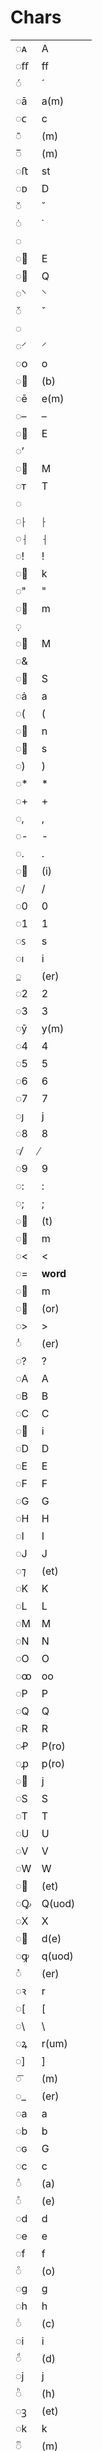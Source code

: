 * Chars
| ◌ᴀ | A           |
| ◌ﬀ | ff          |
| ◌́  | ́            |
| ◌ā | a(m)        |
| ◌ᴄ | c           |
| ◌̄  | (m)         |
| ◌̅  | (m)         |
| ◌ﬅ | st          |
| ◌ᴅ | D           |
| ◌̆  | ̆            |
| ◌̇  | ̇            |
| ◌  |             |
| ◌ | E           |
| ◌ | Q           |
| ◌⸌ | ⸌           |
| ◌̌  | ̌            |
| ◌  |             |
| ◌⸍ | ⸍           |
| ◌ᴏ | o           |
| ◌ | (b)         |
| ◌ē | e(m)        |
| ◌– | –           |
| ◌ | E           |
| ◌’ |             |
| ◌ | M           |
| ◌ᴛ | T           |
| ◌  |             |
| ◌⸠ | ⸠           |
| ◌⸡ | ⸡           |
| ◌! | !           |
| ◌ | k           |
| ◌" | "           |
| ◌ | m           |
| ◌̣  |             |
| ◌ | M           |
| ◌& |             |
| ◌ | S           |
| ◌ȧ | a           |
| ◌( | (           |
| ◌ | n           |
| ◌ | s           |
| ◌) | )           |
| ◌* | *           |
| ◌+ | +           |
| ◌, | ,           |
| ◌- | -           |
| ◌. | .           |
| ◌ | (i)         |
| ◌/ | /           |
| ◌0 | 0           |
| ◌1 | 1           |
| ◌ꜱ | s           |
| ◌ı | i           |
| ◌̲  | (er)        |
| ◌2 | 2           |
| ◌3 | 3           |
| ◌ȳ | y(m)        |
| ◌4 | 4           |
| ◌5 | 5           |
| ◌6 | 6           |
| ◌7 | 7           |
| ◌ȷ | j           |
| ◌8 | 8           |
| ◌̸  | ̸            |
| ◌9 | 9           |
| ◌: | :           |
| ◌; | ;           |
| ◌ | (t)         |
| ◌ | m           |
| ◌< | <           |
| ◌= | *word*      |
| ◌ | m           |
| ◌ | (or)        |
| ◌> | >           |
| ◌̾  | (er)        |
| ◌? | ?           |
| ◌A | A           |
| ◌B | B           |
| ◌C | C           |
| ◌ | i           |
| ◌D | D           |
| ◌E | E           |
| ◌F | F           |
| ◌G | G           |
| ◌H | H           |
| ◌I | I           |
| ◌J | J           |
| ◌⁊ | (et)        |
| ◌K | K           |
| ◌L | L           |
| ◌M | M           |
| ◌N | N           |
| ◌O | O           |
| ◌ꝏ | oo          |
| ◌P | P           |
| ◌Q | Q           |
| ◌R | R           |
| ◌Ꝓ | P(ro)       |
| ◌ꝓ | p(ro)       |
| ◌ | j           |
| ◌S | S           |
| ◌T | T           |
| ◌U | U           |
| ◌V | V           |
| ◌W | W           |
| ◌ | (et)        |
| ◌Ꝙ | Q(uod)      |
| ◌X | X           |
| ◌ | d(e)        |
| ◌ꝙ | q(uod)      |
| ◌͛  | (er)        |
| ◌ꝛ | r           |
| ◌[ | [           |
| ◌\ | \           |
| ◌ꝝ | r(um)       |
| ◌] | ]           |
| ◌͞  | (m)         |
| ◌_ | (er)        |
| ◌a | a           |
| ◌b | b           |
| ◌ɢ | G           |
| ◌c | c           |
| ◌ͣ  | (a)         |
| ◌ͤ  | (e)         |
| ◌d | d           |
| ◌e | e           |
| ◌f | f           |
| ◌ͦ  | (o)         |
| ◌g | g           |
| ◌h | h           |
| ◌ͨ  | (c)         |
| ◌i | i           |
| ◌ͩ  | (d)         |
| ◌j | j           |
| ◌ͪ  | (h)         |
| ◌ꝫ | (et)        |
| ◌k | k           |
| ◌ͫ  | (m)         |
| ◌l | l           |
| ◌ͬ  | (r)         |
| ◌m | m           |
| ◌ꝭ | (is)        |
| ◌ŭ | u           |
| ◌ͭ  | (t)         |
| ◌n | n           |
| ◌ͮ  | (v)         |
| ◌o | o           |
| ◌ꝯ | (con)       |
| ◌ů | u           |
| ◌p | p           |
| ◌ꝰ | (us)        |
| ◌q | q           |
| ◌r | r           |
| ◌s | s           |
| ◌t | t           |
| ◌ɴ | N           |
| ◌u | u           |
| ◌v | v           |
| ◌w | w           |
| ◌x | x           |
| ◌y | y           |
| ◌Ꝺ | D           |
| ◌ꝺ | d           |
| ◌z | z           |
| ◌{ | {           |
| ◌ɼ | r           |
| ◌} | }           |
| ◌ſ | s           |
| ◌ʀ | r           |
| ◌ↄ | (con)       |
| ◌ꞇ | t           |
| ◌ƈ | c(um)       |
| ◌ẏ | y           |
| ◌ʒ | z           |
| ◌ʙ | B           |
| ◌ | (e)r        |
| ◌ẜ | s(øn)       |
| ◌ʟ | L           |
| ◌ | (con)       |
| ◌¦ | *linebreak* |
| ◌ | ss          |
| ◌ | (et)        |
| ◌° | (o)         |
| ◌ | q(uod)      |
| ◌ | s(øn)       |
| ◌ | (ra)        |
| ◌ | bb          |
| ◌ | ct          |
| ◌Æ | Æ           |
| ◌ | (er)        |
| ◌ | (m)         |
| ◌᷑  | (ur)        |
| ◌ᷓ  | (ra)        |
| ◌ | pp          |
| ◌ | p(ro)p      |
| ◌Ø | Ø           |
| ◌ᷝ  | (i)         |
| ◌ | s           |
| ◌ | A           |
| ◌ᷠ  | (n)         |
| ◌á | a           |
| ◌ᷣ  | (r)         |
| ◌ǣ | æ(m)        |
| ◌ᷤ  | (s)         |
| ◌å | å           |
| ◌ | d(e)        |
| ◌æ | æ           |
| ◌ᷦ  | (z)         |
| ◌⟨ | ⟨           |
| ◌é | e           |
| ◌⟩ | ⟩           |
| ◌í | i           |
| ◌ | m           |
| ◌ | n           |
| ◌ | s           |
| ◌ø | ø           |
| ◌ú | u           |
| ◌ | sk          |
| ◌ỽ | v           |
| ◌ý | y           |
| ◌﻿  |             |
| ◌ÿ | y           |
| ◌  |             |

* Entities      
| Drot           | D      |
| Muncdes        | M      |
| Sclose         | S      |
| aenl           | a      |
| bar            | (m)    |
| colmidcomposit | .      |
| combtildevert  | (er)   |
| dblovl         | (m)    |
| dcurl          | d(e)   |
| de             | d(e)   |
| er             | (er)   |
| ercurl         | (er)   |
| esup           | (e)    |
| etfin          | (et)   |
| etslash        | (et)   |
| iacute         | i      |
| inodot         | i      |
| inodotsup      | (i)    |
| is             | (is)   |
| jacute         | j      |
| jnodot         | j      |
| lsup           | (l)    |
| mrdes          | m      |
| msup           | (m)    |
| muncdes        | m      |
| nrdes          | n      |
| orrotsup       | (or)   |
| oslash         | ø      |
| osup           | (o)    |
| pbardes        | p(er)  |
| pk             | ( )    |
| pplig          | pp     |
| punctelev      | .      |
| punctelevdiag  | .      |
| qslstrok       | q(uod) |
| ra             | (ra)   |
| rabar          | (ra)   |
| rrot           | r      |
| rrotsup        | (r)    |
| rscaptailstrok |        |
| rum            | r(um)  |
| sclose         | s      |
| slong          | s      |
| slongflour     | s(øn)  |
| slongklig      | sk     |
| slongslonglig  | ss     |
| slongtlig      | st     |
| tsup           | (t)    |
| ttlig          | tt     |
| ucar           | u      |
| udblac         | u      |
| ur             | (ur)   |
| urrot          | (ur)   |
| us             | (us)   |
| usbase         | (us)   |
| usmod          | (us)   |
| usup           | (u)    |
| vsup           | (v)    |
| ydot           | y      |

* Commonly abbreviated words
| s(an)c(t)i     | s-c-i  |
| s(an)c(t)e     | s-c-e  |
| for(nefnde)    | for-   |
| nærværende     | nær-   |
| kommeskuldende | ko-m-s |
| Roskildensis   |        |
| testimonium    |        |
|                |        |

* Characters and character combinations to be converted
| ᴀ    | A      |
| ﬀ    | ff     |
| ā    | a(m)   |
| ᴄ    | c      |
| ̄     | (m)    |
| ̅     | (m)    |
| ﬅ    | st     |
| ᴅ    | D      |
|     | E      |
|     | Q      |
| ᴏ    | o      |
|     | (b)    |
| ē    | e(m)   |
|     | E      |
|     | M      |
| ᴛ    | T      |
|     | k      |
|     | m      |
|     | M      |
|     | S      |
| ȧ    | a      |
|     | n      |
|     | s      |
|     | (i)    |
| ꜱ    | s      |
| ı    | i      |
| ̲     | (er)   |
| ȳ    | y(m)   |
| ȷ    | j      |
|     | (t)    |
|     | m      |
|     | m      |
|     | (or)   |
| ̾     | (er)   |
|     | i      |
| ⁊    | (et)   |
| ꝏ    | oo     |
| Ꝓ    | P(ro)  |
| ꝓ    | p(ro)  |
|     | j      |
|     | (et)   |
| Ꝙ    | Q(uod) |
| X    | X      |
|     | d(e)   |
| ꝙ    | q(uod) |
| ͛     | (er)   |
| ꝛ    | r      |
| ꝝ    | r(um)  |
| ͞     | (m)    |
| _    | (er)   |
| ɢ    | G      |
| ͣ     | (a)    |
| ͤ     | (e)    |
| ͦ     | (o)    |
| ͨ     | (c)    |
| ͩ     | (d)    |
| ͪ     | (h)    |
| ꝫ    | (et)   |
| k    | k      |
| ͫ     | (m)    |
| ͬ     | (r)    |
| ꝭ    | (is)   |
| ŭ    | u      |
| ͭ     | (t)    |
| ͮ     | (v)    |
| ꝯ    | (con)  |
| ů    | u      |
| ꝰ    | (us)   |
| ɴ    | N      |
| Ꝺ    | D      |
| ꝺ    | d      |
| ɼ    | r      |
| ſ    | s      |
| ʀ    | r      |
| ↄ    | (con)  |
| ꞇ    | t      |
| ƈ    | c(um)  |
| ẏ    | y      |
| ʒ    | z      |
| ʙ    | B      |
|     | (e)r   |
| ẜ    | s(øn)  |
| ʟ    | L      |
|     | (us)   |
|     | ss     |
|     | (et)   |
| °    | (o)    |
|     | q(uod) |
|     | s(øn)  |
|     | (ra)   |
|     | bb     |
|     | ct     |
| Æ    | Æ      |
|     | (er)   |
|     | (m)    |
| ᷑     | (ur)   |
| ᷓ     | (ra)   |
|     | pp     |
|     | p(ro)p |
| ᷝ     | (i)    |
|     | s      |
|     | A      |
| ᷠ     | (n)    |
| á    | a      |
| ᷣ     | (r)    |
| ǣ    | æ(m)   |
| ᷤ     | (s)    |
|     | d(e)   |
| æ    | æ      |
| ᷦ     | (z)    |
| é    | e      |
| í    | i      |
|     | m      |
|     | n      |
|     | s      |
| ú    | u      |
|     | sk     |
| ỽ    | v      |
| ý    | y      |
| ﻿     |        |
| ÿ    | y      |
|     | .      |
| ̿     | (m)    |
|     | d(e)   |
| ᷝ     | (l)    |
|     | m      |
| ꝑ    | p(er)  |
| &pk; | ( )    |
|     | .      |
|     | .      |
| ꝛ    | r      |
| ꝶ    | ( )    |
|     | s      |
| ſ    | s      |
|     | tt     |
| ǔ    | u      |
| ű    | u      |
|     | (ur)   |
| ᷒     | (us)   |
| ͧ     | (u)    |

